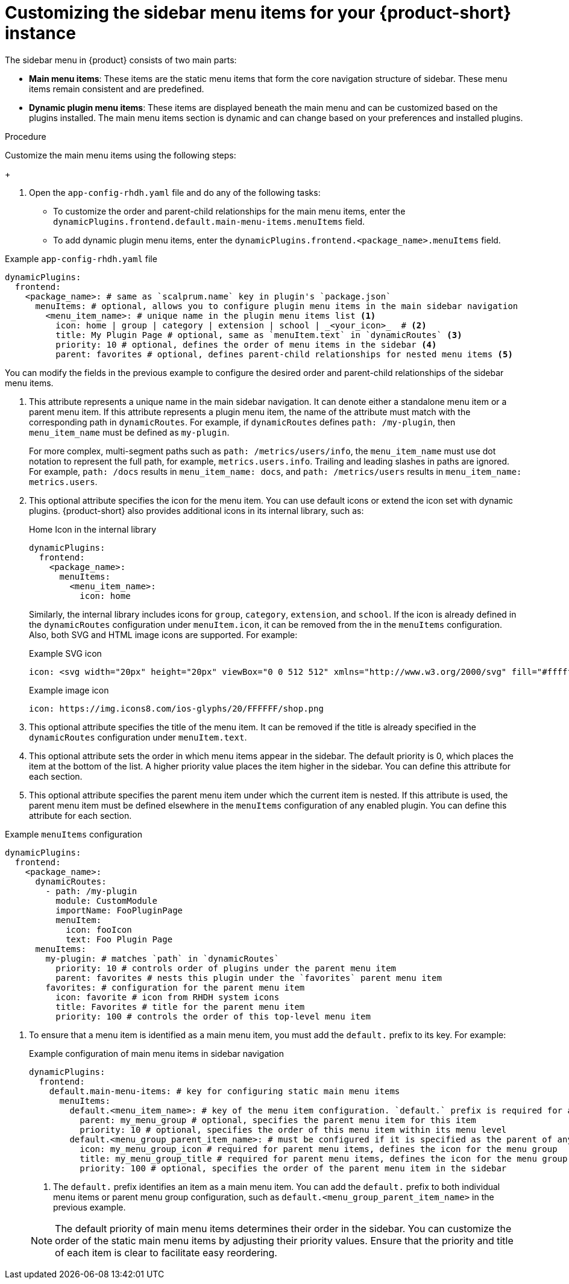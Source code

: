 [id='proc-customize-rhdh-sidebar-menuitems_{context}']
= Customizing the sidebar menu items for your {product-short} instance

The sidebar menu in {product} consists of two main parts:

* *Main menu items*: These items are the static menu items that form the core navigation structure of sidebar. These menu items remain consistent and are predefined.

* *Dynamic plugin menu items*: These items are displayed beneath the main menu and can be customized based on the plugins installed. The main menu items section is dynamic and can change based on your preferences and installed plugins.

.Procedure

Customize the main menu items using the following steps:
+
--
. Open the `app-config-rhdh.yaml` file and do any of the following tasks:
* To customize the order and parent-child relationships for the main menu items, enter the `dynamicPlugins.frontend.default.main-menu-items.menuItems` field.
* To add dynamic plugin menu items, enter the `dynamicPlugins.frontend.<package_name>.menuItems` field.

.Example `app-config-rhdh.yaml` file
[source,yaml]
----
dynamicPlugins:
  frontend:
    <package_name>: # same as `scalprum.name` key in plugin's `package.json`
      menuItems: # optional, allows you to configure plugin menu items in the main sidebar navigation
        <menu_item_name>: # unique name in the plugin menu items list <1>
          icon: home | group | category | extension | school | _<your_icon>_  # <2>
          title: My Plugin Page # optional, same as `menuItem.text` in `dynamicRoutes` <3>
          priority: 10 # optional, defines the order of menu items in the sidebar <4>
          parent: favorites # optional, defines parent-child relationships for nested menu items <5>
----

You can modify the fields in the previous example to configure the desired order and parent-child relationships of the sidebar menu items.

<1> This attribute represents a unique name in the main sidebar navigation. It can denote either a standalone menu item or a parent menu item. If this attribute represents a plugin menu item, the name of the attribute must match with the corresponding path in `dynamicRoutes`. For example, if `dynamicRoutes` defines `path: /my-plugin`, then `menu_item_name` must be defined as `my-plugin`.
+
For more complex, multi-segment paths such as `path: /metrics/users/info`, the `menu_item_name` must use dot notation to represent the full path, for example, `metrics.users.info`. Trailing and leading slashes in paths are ignored. For example, `path: /docs` results in `menu_item_name: docs`, and `path: /metrics/users` results in `menu_item_name: metrics.users`.

<2> This optional attribute specifies the icon for the menu item. You can use default icons or extend the icon set with dynamic plugins. {product-short} also provides additional icons in its internal library, such as: 
+
.Home Icon in the internal library
[source, yaml]
----
dynamicPlugins:
  frontend:
    <package_name>:
      menuItems:
        <menu_item_name>: 
          icon: home
----
+
Similarly, the internal library includes icons for `group`, `category`, `extension`, and `school`. If the icon is already defined in the `dynamicRoutes` configuration under `menuItem.icon`, it can be removed from the in the `menuItems` configuration. Also, both SVG and HTML image icons are supported. For example:
+
.Example SVG icon
[source,html]
----
icon: <svg width="20px" height="20px" viewBox="0 0 512 512" xmlns="http://www.w3.org/2000/svg" fill="#ffffff">...</svg>
----
+
.Example image icon
[source,html]
----
icon: https://img.icons8.com/ios-glyphs/20/FFFFFF/shop.png
----

<3> This optional attribute specifies the title of the menu item. It can be removed if the title is already specified in the `dynamicRoutes` configuration under `menuItem.text`.

<4> This optional attribute sets the order in which menu items appear in the sidebar. The default priority is 0, which places the item at the bottom of the list. A higher priority value places the item higher in the sidebar. You can define this attribute for each section.

<5> This optional attribute specifies the parent menu item under which the current item is nested. If this attribute is used, the parent menu item must be defined elsewhere in the `menuItems` configuration of any enabled plugin. You can define this attribute for each section.

.Example `menuItems` configuration
[source,yaml]
----
dynamicPlugins:
  frontend:
    <package_name>:
      dynamicRoutes:
        - path: /my-plugin
          module: CustomModule
          importName: FooPluginPage
          menuItem:
            icon: fooIcon
            text: Foo Plugin Page
      menuItems:
        my-plugin: # matches `path` in `dynamicRoutes`
          priority: 10 # controls order of plugins under the parent menu item
          parent: favorites # nests this plugin under the `favorites` parent menu item
        favorites: # configuration for the parent menu item
          icon: favorite # icon from RHDH system icons
          title: Favorites # title for the parent menu item
          priority: 100 # controls the order of this top-level menu item
----
--

. To ensure that a menu item is identified as a main menu item, you must add the `default.` prefix to its key. For example:
+
--
.Example configuration of main menu items in sidebar navigation
[source,yaml]
----
dynamicPlugins:
  frontend:
    default.main-menu-items: # key for configuring static main menu items
      menuItems: 
        default.<menu_item_name>: # key of the menu item configuration. `default.` prefix is required for a main menu item key <1>
          parent: my_menu_group # optional, specifies the parent menu item for this item
          priority: 10 # optional, specifies the order of this menu item within its menu level
        default.<menu_group_parent_item_name>: # must be configured if it is specified as the parent of any menu items. `default.` prefix is required for a main group parent item key <1>
          icon: my_menu_group_icon # required for parent menu items, defines the icon for the menu group
          title: my_menu_group_title # required for parent menu items, defines the icon for the menu group
          priority: 100 # optional, specifies the order of the parent menu item in the sidebar
----


<1> The `default.` prefix identifies an item as a main menu item. You can add the `default.` prefix to both individual menu items or parent menu group configuration, such as `default.<menu_group_parent_item_name>` in the previous example.

[NOTE]
====
The default priority of main menu items determines their order in the sidebar. You can customize the order of the static main menu items by adjusting their priority values. Ensure that the priority and title of each item is clear to facilitate easy reordering. 
====
--








